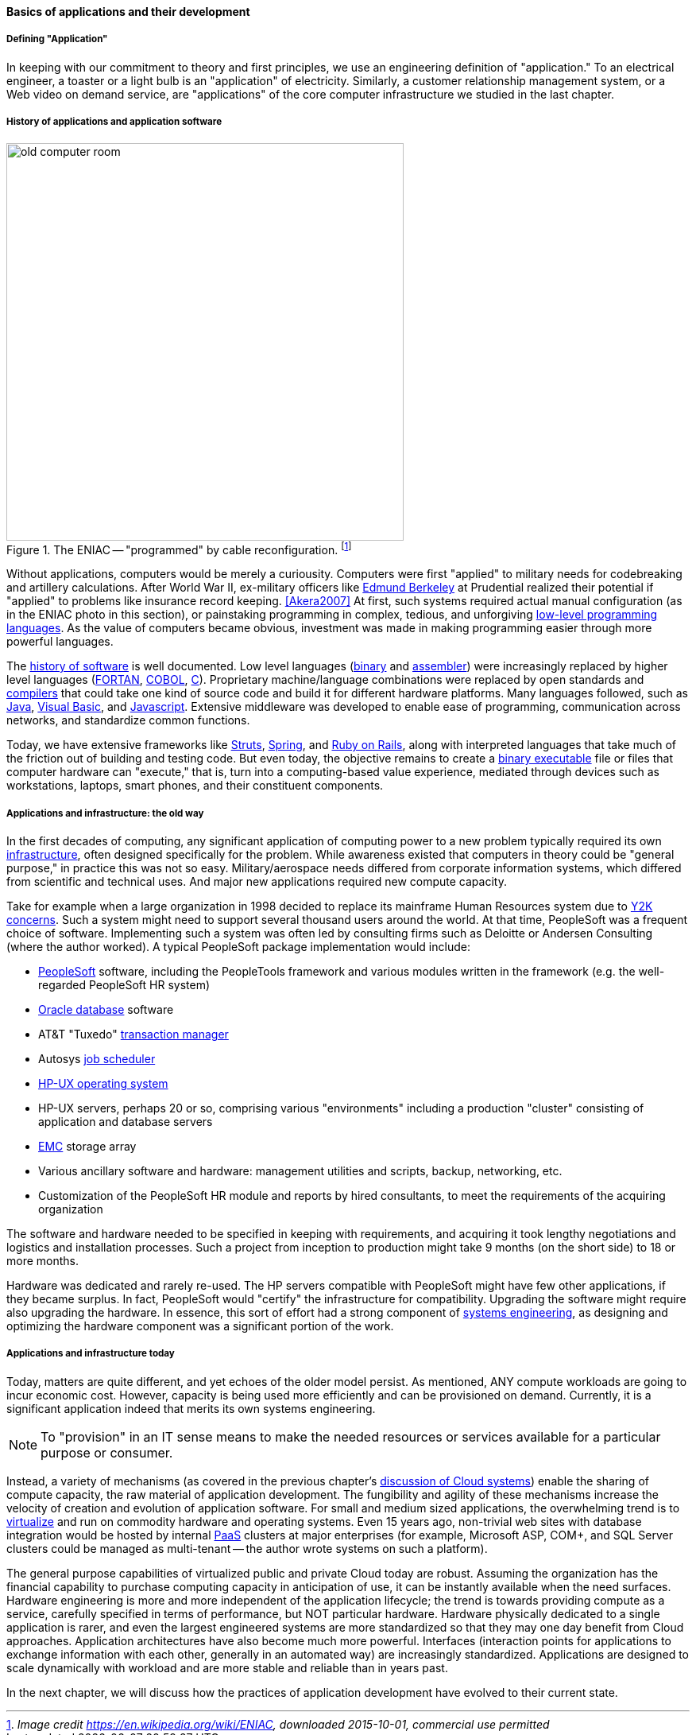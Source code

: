 ==== Basics of applications and their development

===== Defining "Application"

In keeping with our commitment to theory and first principles, we use an engineering definition of "application." To an electrical engineer, a toaster or a light bulb is an "application" of electricity. Similarly, a customer relationship management system, or a Web video on demand service, are "applications" of the core computer infrastructure we studied in the last chapter.

===== History of applications and application software

.The ENIAC -- "programmed" by cable reconfiguration. footnote:[_Image credit https://en.wikipedia.org/wiki/ENIAC, downloaded 2015-10-01, commercial use permitted_]
image::images/1_03-Eniac.jpg[old computer room, 500, ,float="right"]

Without applications, computers would be merely a curiousity. Computers were first "applied" to military needs for codebreaking and artillery calculations. After World War II, ex-military officers like https://en.wikipedia.org/wiki/Edmund_Berkeley[Edmund Berkeley] at Prudential realized their potential if "applied" to problems like insurance record keeping. <<Akera2007>> At first, such systems required actual manual configuration (as in the ENIAC photo in this section), or painstaking programming in complex, tedious, and unforgiving https://en.wikipedia.org/wiki/Low-level_programming_language[low-level programming languages]. As the value of computers became obvious, investment was made in making programming easier through more powerful languages.

The  https://en.wikipedia.org/wiki/History_of_software[history of software] is well documented. Low level languages (https://en.wikipedia.org/wiki/Binary_code[binary] and https://en.wikipedia.org/wiki/Assembly_language[assembler]) were increasingly replaced by higher level languages (https://en.wikipedia.org/wiki/Fortran[FORTAN], https://en.wikipedia.org/wiki/COBOL[COBOL], https://en.wikipedia.org/wiki/C_(programming_language)[C]). Proprietary machine/language combinations were replaced by open standards and https://en.wikipedia.org/wiki/Compiler[compilers] that could take one kind of source code and build it for different hardware platforms. Many languages followed, such as https://en.wikipedia.org/wiki/Java_(programming_language)[Java], https://en.wikipedia.org/wiki/Visual_Basic[Visual Basic], and https://www.javascript.com/[Javascript]. Extensive middleware was developed to enable ease of programming, communication across networks, and standardize common functions.

Today, we have extensive frameworks like https://struts.apache.org/[Struts], https://projects.spring.io/spring-framework/[Spring], and http://rubyonrails.org/[Ruby on Rails], along with interpreted languages that take much of the friction out of building and testing code. But even today, the objective remains to create a https://en.wikipedia.org/wiki/Executable[binary executable] file or files that computer hardware can "execute," that is, turn into a computing-based value experience, mediated through devices such as workstations, laptops, smart phones, and their constituent components.

===== Applications and infrastructure: the old way

In the first decades of computing, any significant application of computing power to a new problem typically required its own xref:what-is-IT-infrastructure[infrastructure], often designed specifically for the problem. While awareness existed that computers in theory could be "general purpose," in practice this was not so easy. Military/aerospace needs differed from corporate information systems, which differed from scientific and technical uses. And major new applications required new compute capacity.

Take for example when a large organization in 1998 decided to replace its mainframe Human Resources system due to https://en.wikipedia.org/wiki/Year_2000_problem[Y2K concerns]. Such a system might need to support several thousand users around the world. At that time, PeopleSoft was a frequent choice of software. Implementing such a system was often led by consulting firms such as Deloitte or Andersen Consulting (where the author worked). A typical PeopleSoft package implementation would include:

* https://en.wikipedia.org/wiki/PeopleSoft[PeopleSoft] software, including the PeopleTools framework and various modules written in the framework (e.g. the well-regarded PeopleSoft HR system)
* https://en.wikipedia.org/wiki/Oracle_Database[Oracle database] software
* AT&T "Tuxedo" https://en.wikipedia.org/wiki/Transaction_processing[transaction manager]
* Autosys https://en.wikipedia.org/wiki/Job_scheduler[job scheduler]
* https://en.wikipedia.org/wiki/HP-UX[HP-UX operating system]
* HP-UX servers, perhaps 20 or so, comprising various "environments" including a production "cluster" consisting of application and database servers
* https://en.wikipedia.org/wiki/EMC_Corporation[EMC] storage array
* Various ancillary software and hardware: management utilities and scripts, backup, networking, etc.
* Customization of the PeopleSoft HR module and reports by hired consultants, to meet the requirements of the acquiring organization

The software and hardware needed to be specified in keeping with requirements, and acquiring it took lengthy negotiations and logistics and installation processes. Such a project from inception to production might take 9 months (on the short side) to 18 or more months.

Hardware was dedicated and rarely re-used. The HP servers compatible with PeopleSoft might have few other applications, if they became surplus. In fact, PeopleSoft would "certify" the infrastructure for compatibility. Upgrading the software might require also upgrading the hardware. In essence, this sort of effort had a strong component of https://en.wikipedia.org/wiki/Systems_engineering[systems engineering], as designing and optimizing the hardware component was a significant portion of the work.

===== Applications and infrastructure today
Today, matters are quite different, and yet echoes of the older model persist. As mentioned, ANY  compute workloads are going to incur economic cost. However, capacity is being used more efficiently and can be provisioned on demand. Currently, it is a significant application indeed that merits its own systems engineering.

NOTE: To "provision" in an IT sense means to make the needed resources or services available for a particular purpose or consumer.

Instead, a variety of mechanisms (as covered in the previous chapter's http://dm-academy.github.io/aitm/#_from_physical_compute_to_cloud[discussion of Cloud systems]) enable the sharing of compute capacity, the raw material of application development. The fungibility and agility of these mechanisms increase the velocity of creation and evolution of application software. For small and medium sized applications, the overwhelming trend is to xref:virtualization[virtualize]
 and run on  commodity hardware and operating systems. Even 15 years ago, non-trivial web sites with database integration would be hosted by internal https://en.wikipedia.org/wiki/Platform_as_a_service[PaaS] clusters at major enterprises (for example, Microsoft ASP, COM+, and SQL Server clusters could be managed as multi-tenant -- the author wrote systems on such a platform).

The general purpose capabilities of virtualized public and private Cloud today are robust. Assuming the organization has the financial capability to purchase computing capacity in anticipation of use, it can be instantly available when the need surfaces. Hardware engineering is more and more independent of the application lifecycle; the trend is towards providing compute as a service, carefully specified in terms of performance, but NOT particular hardware. Hardware physically dedicated to a single application is rarer, and even the largest engineered systems are more standardized so that they may one day benefit from Cloud approaches.  Application architectures have also become much more powerful. Interfaces (interaction points for applications to exchange information with each other, generally in an automated way) are increasingly standardized. Applications are designed to scale dynamically with workload and are more stable and reliable than in years past.

In the next chapter, we will discuss how the practices of application development have evolved to their current state.
